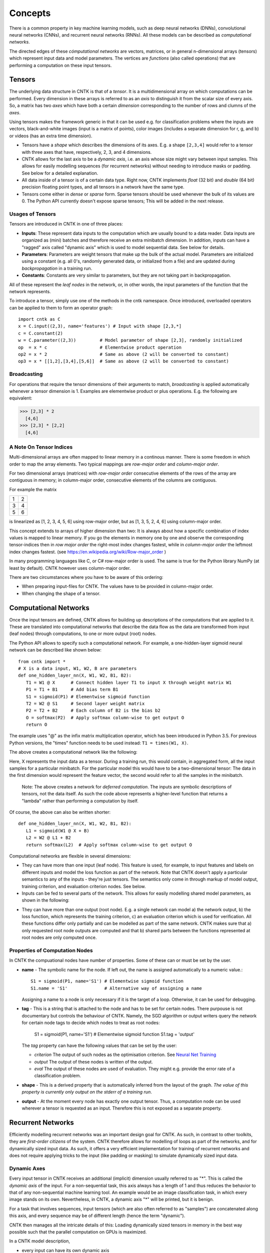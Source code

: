 Concepts
========

There is a common property in key machine learning models, such as deep neural
networks (DNNs), convolutional neural networks (CNNs), and recurrent neural 
networks (RNNs). All these models can be described as *computational networks*.

The directed edges of these *cómputational networks* are vectors, matrices, or in 
general n-dimensional arrays (tensors) which represent input data and model 
parameters. The vertices are *functions* (also called operations) that are 
performing a computation on these input tensors. 


Tensors
-------

The underlying data structure in CNTK is that of a *tensor*. It is a 
multidimensional array on which computations can be performed. Every dimension in 
these arrays is referred to as an *axis* to distinguish it from the scalar size 
of every axis. So, a matrix has two *axes* which have both a certain 
*dimension* corresponding to the number of rows and clumns of the *axes*. 

Using tensors makes the framework generic in that it can be used e.g. for 
classification problems where the inputs are vectors, black-and-white 
images (input is a matrix of points), color images (includes a separate dimension 
for r, g, and b) or videos (has an extra time dimension). 

- Tensors have a *shape* which describes the dimensions of its axes. E.g. a shape ``[2,3,4]`` 
  would refer to a tensor with three axes that have, respectively, 2, 3, and 4 
  dimensions. 

- CNTK allows for the last axis to be a *dynamic axis*, i.e. an axis whose size 
  might vary between input samples. This allows for easily 
  modelling sequences (for recurrent networks) without needing to introduce masks 
  or padding. See below for a detailed explanation.

- All data inside of a tensor is of a certain data type. Right now, CNTK 
  implements *float* (32 bit) and *double* (64 bit) precision floating point types, 
  and all tensors in a network have the same type.

- Tensors come either in *dense* or *sparse* form. Sparse tensors should be used
  whenever the bulk of its values are 0. The Python API currently doesn't expose
  sparse tensors; This will be added in the next release.

  
Usages of Tensors
~~~~~~~~~~~~~~~~~

Tensors are introduced in CNTK in one of three places:

- **Inputs**: These represent data inputs to the computation which are usually 
  bound to a data reader. Data inputs are organized as (mini) batches and 
  therefore receive an extra minibatch dimension. In addition, inputs can have a 
  "ragged" axis called "dynamic axis" which is used to model sequential data. See 
  below for details.

- **Parameters**: Parameters are weight tensors that make up the bulk of the 
  actual model. Parameters are initialized using a constant (e.g. all 0's, 
  randomly  generated data, or initialized from a file) and are updated during 
  *backpropagation* in a training run.

- **Constants**: Constants are very similar to parameters, but they are not 
  taking part in backpropagation.

All of these represent the *leaf nodes* in the network, or, in other words, the 
input parameters of the function that the network represents.

To introduce a tensor, simply use one of the methods in the cntk namespace. Once 
introduced, overloaded operators can be applied to them to form an operator graph::

  import cntk as C
  x = C.input((2,3), name='features') # Input with shape [2,3,*]
  c = C.constant(2)
  w = C.parameter((2,3))         # Model parameter of shape [2,3], randomly initialized
  op  = x * c                    # Elementwise product operation
  op2 = x * 2                    # Same as above (2 will be converted to constant)
  op3 = x * [[1,2],[3,4],[5,6]]  # Same as above (2 will be converted to constant)
  

Broadcasting
~~~~~~~~~~~~

For operations that require the tensor dimensions of their arguments to match, 
*broadcasting*  is applied automatically whenever a tensor dimension is 1. 
Examples are elementwise product or plus operations.
E.g. the following are equivalent:

>>> [2,3] * 2
  [4,6]
>>> [2,3] * [2,2]
  [4,6]
  
  
A Note On Tensor Indices
~~~~~~~~~~~~~~~~~~~~~~~~

Multi-dimensional arrays are often mapped to linear memory in a continous manner.
There is some freedom in which order to map the array elements.
Two typical mappings are *row-major order* and *column-major order*.

For two dimensional arrays (matrices) with *row-major order* consecutive elements of the rows of the array are contiguous in memory; in column-major order, 
consecutive elements of the columns are contiguous.

For example the matrix

+--+--+
| 1| 2|
+--+--+
| 3| 4|
+--+--+
| 5| 6|
+--+--+

is linearized as [1, 2, 3, 4, 5, 6] using row-major order, but as [1, 3, 5, 2, 4, 6] using column-major order.

This concept extends to arrays of higher dimension than two: It is always about how a specific combination of index values is mapped to linear memory.
If you go the elements in memory one by one and observe the corresponding tensor-indices 
then in *row major order* the right-most index changes fastest, while in *column-major order* the leftmost index changes fastest. (see `<https://en.wikipedia.org/wiki/Row-major_order>`_ )

In many programming languages like C, or C# row-major order is used. The same is true for the Python library NumPy (at least by default).
CNTK however uses column-major order.

There are two circumstances where you have to be aware of this ordering:

- When preparing input-files for CNTK. The values have to be provided in column-major order.
- When changing the shape of a tensor. 

Computational Networks
----------------------

Once the input tensors are defined, CNTK allows for building up descriptions of 
the computations that are applied to it. These are translated into computational 
networks that describe the data flow as the data are transformed from input (leaf 
nodes) through computations, to one or more output (root) nodes.

The Python API allows to specify such a computational network. For example, a one-hidden-layer sigmoid neural network can be described like shown below::

    from cntk import *
    # X is a data input, W1, W2, B are parameters
    def one_hidden_layer_nn(X, W1, W2, B1, B2):
       T1 = W1 @ X      # Connect hidden layer T1 to input X through weight matrix W1
       P1 = T1 + B1     # Add bias term B1
       S1 = sigmoid(P1) # Elementwise sigmoid function
       T2 = W2 @ S1     # Second layer weight matrix
       P2 = T2 + B2     # Each column of B2 is the bias b2
       O = softmax(P2)  # Apply softmax column-wise to get output O
       return O
   
The example uses "@" as the infix matrix multiplication operator, which has been 
introduced in Python 3.5. For previous Python versions, the "times" function 
needs to be used instead: ``T1 = times(W1, X)``.

The above creates a computational network like the following:

.. image:: ../../../Documentation/CNTK-TechReport/figures/CN-1HiddenNN.png

Here, X represents the input data as a tensor. During a training run, this would 
contain, in aggregated form, all the input samples for a particular minibatch. 
For the particular model this would have to be a two-dimensional tensor: The data 
in the first dimension would represent the feature vector, the second would refer 
to all the samples in the minibatch.

    Note: The above creates a network for *deferred 
    computation*. The inputs are symbolic descriptions of tensors, not the data 
    itself. As such the code above represents a higher-level function that 
    returns a "lambda" rather than performing a computation by
    itself.

Of course, the above can also be written shorter::

    def one_hidden_layer_nn(X, W1, W2, B1, B2):
       L1 = sigmoid(W1 @ X + B)
       L2 = W2 @ L1 + B2
       return softmax(L2)  # Apply softmax column-wise to get output O
    
Computational networks are flexible in several dimensions:

- They can have more than one input (leaf node). This feature is used, for 
  example, to input features and labels on different inputs and model the loss 
  function as part of the network. Note that CNTK doesn't apply a particular
  semantics to any of the inputs - they're just tensors. The semantics only 
  come in through markup of model output, training criterion, and evaluation 
  criterion nodes. See below.

- Inputs can be fed to several parts of the network. This allows for easily 
  modelling shared model parameters, as shown in the following:

.. image:: ../../../Documentation/CNTK-TechReport/figures/CN-ShareWeight.png
     
- They can have more than one output (root node). E.g. a single network can model 
  a) the network output, b) the loss function, which represents the training 
  criterion, c) an evaluation criterion which is used for verification. All these 
  functions differ only partially and can be modelled as part of the same 
  network. CNTK makes sure that a) only requested root node outputs are computed 
  and that b) shared parts between the functions represented at root nodes are 
  only computed once.
  
  
Properties of Computation Nodes
~~~~~~~~~~~~~~~~~~~~~~~~~~~~~~~

In CNTK the compuational nodes have number of properties. Some of these can or must be set by the user.

- **name** - The symbolic name for the node. If left out, the name is assigned
  automatically to a numeric value.::
  
    S1 = sigmoid(P1, name='S1') # Elementwise sigmoid function
    S1.name = 'S1'              # Alternative way of assigning a name
  
  Assigning a name to a node is only necessary if it is the target of a loop. 
  Otherwise, it can be used for debugging.
  
- **tag** - This is a string that is attached to the node and has to be set for 
  certain nodes. There purpouse is not documentary but controls the behaviour of 
  CNTK. Namely, the SGD algorithm or output writers query the network for certain 
  node tags to decide which nodes to treat as root nodes:

    S1 = sigmoid(P1, name='S1') # Elementwise sigmoid function
    S1.tag = 'output'

  The *tag*  property can have the following values that can be set by the user:

  - *criterion*  The output of such nodes as the optimisation criterion. See 
    `Neural Net Training`_

  - *output*  The output of these nodes is written of the output.

  - *eval*  The output of these nodes are used of evaluation. They might e.g. 
    provide the error rate of a classification problem.
  
- **shape** - This is a derived property that is automatically inferred from the 
  layout of the graph. *The value of this property is currently only output on 
  the stderr of a training run*.
  
- **output** - At the moment every node has exactly one output tensor. Thus, a 
  computation
  node can be used wherever a tensor is requested as an input. Therefore this is 
  not exposed as a separate property.

  
Recurrent Networks
------------------

Efficiently modelling recurrent networks was an important design goal for CNTK.
As such, in contrast to other toolkits, they are *first-order citizens* of the 
system. CNTK therefore allows for modelling of loops as part of the networks, and 
for dynamically sized input data. As such, it offers a very efficient 
implementation for training of recurrent networks and does not require applying 
tricks to the input (like padding or masking) to simulate dynamically sized input 
data.

Dynamic Axes
~~~~~~~~~~~~

Every input tensor in CNTK receives an additional (implicit) dimension usually 
referred to as "\*". This is called the *dynamic axis* of the input.
For a non-sequential task, this axis always has a length of 1 and thus reduces
the behavior to that of any non-sequential machine learning tool. An example
would be an image classification task, in which every image stands on its own.
Nevertheless, in CNTK, a dynamic axis "*" will be printed, but it is benign.

For a task that involves sequences, input tensors (which are also often referred
to as "samples") are concatenated along this axis, and every sequence may be
of different length (hence the term "dynamic"). 

CNTK then manages all the intricate details of this: Loading dynamically sized
tensors in memory in the best way possible such that the parallel computation on
GPUs is maximized.

In a CNTK model description, 

- every input can have its own dynamic axis 

- dynamic axes can be shared between inputs. In fact, the default behavior is 
  that all inputs share the same dynamic axis definition called "\*". 
  This makes it suitable to run two types of tasks without any further declaration:
  
  - tasks which do not have any sequence- or time dimension, such as a 
    classification task on static input data, image convolutions etc.

  - tasks where all inputs share the same sequence dimension, such as language 
    understanding or part-of-speech-tagging tasks
   
A specific dynamic axis is introduced by adding a 
``dynamic_axis()`` node to the network and using it as an input argument to an 
``input()`` node. The ``dynamic_axis()`` node thus acts as a "holder" for the 
layout information of the dynamic axis.    

As an example, consider the following definition of inputs which comes from 
the *sequence classification* example. Here, the features input contains 
sequences which we want to classify by reading one label per sequence from
the *labels* input::

    t = C.dynamic_axis(name='t') 
    features = C.input(vocab, dynamicAxis=t, name='features')     
    labels = C.input(num_labels, name='labels') 

These two inputs use two different dynamic axes, namely "\*" (the labels input)
and a newly introduced one called "\t". At model verification time, CNTK now
by default treats these two axes as incompatible, meaning that one could not 
simply run operations on them that require the dimensions to be the same for 
all elements.     

Any operation that changes the cardinality of the dynamic axis introduces a new
type. An example is a reduction operation that reduces the elements on this axis
to 1. The output of this operation would have a new name assigned to the dynamic
axis part.

What if, as a user, we know that two dynamic axes actually *have* the same layout?
In these cases, the check for equality needs to be moved from verification time
to runtime. This is done using the ``reconcile_dynamic_axis()`` operation. It
performs a check whether all elements on its first input have the same dimension
on the dynamic axis as the second one and, if so, output the dynamic axis name
of the second input.

So, for the example above, a command like::

    f2 = C.reconcile_dynamic_axis(labels, features)
    
would output a tensor shape for *labels* that is exactly that of its input, but
with the dynamic axis name changed to 't' (that of the features input).

Loops in Computational Networks
~~~~~~~~~~~~~~~~~~~~~~~~~~~~~~~

Different from the CN without a directed loop, a CN with a loop cannot be 
computed for a sequence of samples as a batch since the next sample’s value 
depends on the the previous samples. A simple way to do forward computation and 
backpropagation in a recurrent network is to unroll all samples in the sequence 
over time. Once unrolled, the graph is expanded into a DAG and the forward 
computation and gradient calculation algorithms we just discussed can be directly 
used. This means, however, all computation nodes in the CN need to be computed 
sample by sample and this significantly reduces the potential of parallelization.

In CNTK, a recurrent neural network in can simply be modelled by using the 
``past_value()`` (earlier known as ``delay()`` node) and ``future_value()``
operations. These connect the network to the output of a previous (or next) step 
on the dynamic axis. CNTK detects loops automatically that are created
this way, and turns them into a forward or backward iteration along the dynamic
axis.

An example CN that contains a delay node is shown in the following figure.

.. image:: ../../../Documentation/CNTK-TechReport/figures/CN-WithDelayNode.png

In this example, CNTK has identified that the nodes T3 -> P3 -> S1 -> D -> T3 
form a loop which needs to be computed sample by sample. All the rest of the 
nodes can be computed in batches. Once the loops are identified, they can be 
treated as a composite node in the CN and the CN is reduced to a DAG. All the 
nodes inside each loop (or composite node) can be unrolled over time and also 
reduced to a DAG. 

It is important to note that the shapes of the outputs of any operation that 
participates in a loop *shares the dynamic axis with its input*. This way, a
recurrent network like LSTM can output its hidden state, cell state etc., 
unrolled over the time dimension.

See the LSTM example how past_value is used to form recurrent loops.
        
Readers
-------

In CNTK, a data reader is a separate concept from the network itself. It is 
called by the network training algorithm to provide information about the data,
to load minibatches into memory and to attach this memory to the input nodes in 
the network.

Readers are designed for performing high performance to not become a bottlneck
in GPU-heavy computations. They provide special facilities for

- Data prefetch: Readers can split up reading and preprocessing of data such
  that parallel computations are optimized.

- Transformations: e.g. ImageReader allows for certain preprocessing of the data 
  (decoding, scaling etc.)

- Randomization: The readers support reading input data in a random order, to
  reduce the effects of data ordering on the training result.

Several task-specific readers have been implemented. The most generic ones 
are the following:

- A generic CNTKTextFormatReader, which defines a text format for reading 
  tensors and attaching them to inputs. The reader supports multiple inputs
  defined in a single file, allows for specifying dynamic axes by grouping 
  samples by work unit (sequence) ID, and supports both sparse and dense 
  tensors.
  
- ImageReader - for reading in image data stored in directories. Not exposed
  in Python API at this point.

- HTKMLFReader - for reading in data for a popular speech format. Not exposed
  in Python API at this point.

- A Numpy reader (as part of the Python API) which allows for using NumPy arrays 
  as inputs to ``input()`` nodes. Internally these are serialized first and read 
  back using CNTKTextFormatReader. This can be used during the exploration phase
  when data sizes are small and the network topology is iterated upon in an
  interactive fashion.

Neural Net Training
-------------------

To perform a neural net training run, we need every operation to be defined for
*forward* and *backward* operation. The forward operation simply computes the 
function value; The backward operation computes the gradients with regards to
all of the operation's inputs. 

All of the built-in operations (as far as they can take part in neural net 
training) define both the forward and backward pass. As such, CNTK implements 
*automatic differentiation*, since, for any function that can be defined through 
the use of the built-in operations, CNTK knows how to compute its derivatives.

In order to set up a computational network for training, the following is needed
(in addition to training data):

- A training criterion node. CNTK comes with several built-in criterion nodes
  such as cross-entropy (with built-in softmax) for classification and 
  mean-squared error for regression. The node needs to be tagged with "criterion"
  to get picked up by the training algorithm.
  The built-in criterion nodes currently output a scalar value which contains the
  aggregate loss over a minibatch. 

- Optionally, an evaluation criterion node, which summarizes performance within
  the training run.
  
- A training algorithm. Currently CNTK provides an implementation of SGD
  (stochastic gradient descent) with optional momentum. This means that gradients
  are computed and backpropagated once for every minibatch. The SGD implementation
  offers a whole number of options, e.g. for changing the learning rate over the
  course of training. See the description of the SGDParams class for details.

CNTK also provides several variants of data parallelism. These options are all 
available, but are currently not exposed in the Python API. To use data 
parallelism, please export the CNTK configuration file using the 
DelayedExecutionContext and overlay it with one of the methods described here: 
https://github.com/Microsoft/CNTK/wiki/Multiple-GPUs-and-machines
  
